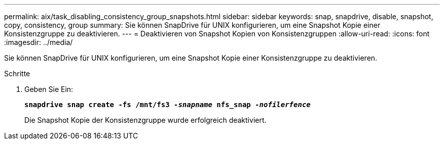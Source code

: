 ---
permalink: aix/task_disabling_consistency_group_snapshots.html 
sidebar: sidebar 
keywords: snap, snapdrive, disable, snapshot, copy, consistency, group 
summary: Sie können SnapDrive für UNIX konfigurieren, um eine Snapshot Kopie einer Konsistenzgruppe zu deaktivieren. 
---
= Deaktivieren von Snapshot Kopien von Konsistenzgruppen
:allow-uri-read: 
:icons: font
:imagesdir: ../media/


[role="lead"]
Sie können SnapDrive für UNIX konfigurieren, um eine Snapshot Kopie einer Konsistenzgruppe zu deaktivieren.

.Schritte
. Geben Sie Ein:
+
`*snapdrive snap create -fs /mnt/fs3 _-snapname_ nfs_snap _-nofilerfence_*`

+
Die Snapshot Kopie der Konsistenzgruppe wurde erfolgreich deaktiviert.


